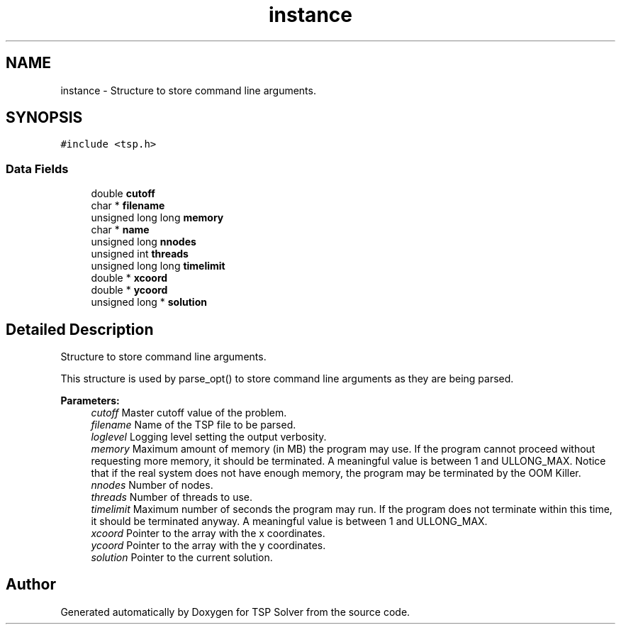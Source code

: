 .TH "instance" 3 "Thu Mar 19 2020" "TSP Solver" \" -*- nroff -*-
.ad l
.nh
.SH NAME
instance \- Structure to store command line arguments\&.  

.SH SYNOPSIS
.br
.PP
.PP
\fC#include <tsp\&.h>\fP
.SS "Data Fields"

.in +1c
.ti -1c
.RI "double \fBcutoff\fP"
.br
.ti -1c
.RI "char * \fBfilename\fP"
.br
.ti -1c
.RI "unsigned long long \fBmemory\fP"
.br
.ti -1c
.RI "char * \fBname\fP"
.br
.ti -1c
.RI "unsigned long \fBnnodes\fP"
.br
.ti -1c
.RI "unsigned int \fBthreads\fP"
.br
.ti -1c
.RI "unsigned long long \fBtimelimit\fP"
.br
.ti -1c
.RI "double * \fBxcoord\fP"
.br
.ti -1c
.RI "double * \fBycoord\fP"
.br
.ti -1c
.RI "unsigned long * \fBsolution\fP"
.br
.in -1c
.SH "Detailed Description"
.PP 
Structure to store command line arguments\&. 

This structure is used by parse_opt() to store command line arguments as they are being parsed\&.
.PP
\fBParameters:\fP
.RS 4
\fIcutoff\fP Master cutoff value of the problem\&.
.br
\fIfilename\fP Name of the TSP file to be parsed\&.
.br
\fIloglevel\fP Logging level setting the output verbosity\&.
.br
\fImemory\fP Maximum amount of memory (in MB) the program may use\&. If the program cannot proceed without requesting more memory, it should be terminated\&. A meaningful value is between 1 and ULLONG_MAX\&. Notice that if the real system does not have enough memory, the program may be terminated by the OOM Killer\&.
.br
\fInnodes\fP Number of nodes\&.
.br
\fIthreads\fP Number of threads to use\&.
.br
\fItimelimit\fP Maximum number of seconds the program may run\&. If the program does not terminate within this time, it should be terminated anyway\&. A meaningful value is between 1 and ULLONG_MAX\&.
.br
\fIxcoord\fP Pointer to the array with the x coordinates\&.
.br
\fIycoord\fP Pointer to the array with the y coordinates\&.
.br
\fIsolution\fP Pointer to the current solution\&. 
.RE
.PP


.SH "Author"
.PP 
Generated automatically by Doxygen for TSP Solver from the source code\&.
